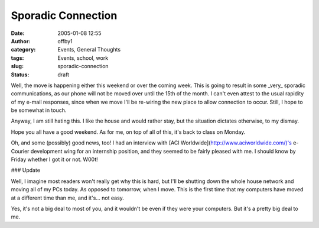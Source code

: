 Sporadic Connection
###################
:date: 2005-01-08 12:55
:author: offby1
:category: Events, General Thoughts
:tags: Events, school, work
:slug: sporadic-connection
:status: draft

Well, the move is happening either this weekend or over the coming week.
This is going to result in some \_very\_ sporadic communications, as our
phone will not be moved over until the 15th of the month. I can't even
attest to the usual rapidity of my e-mail responses, since when we move
I'll be re-wiring the new place to allow connection to occur. Still, I
hope to be somewhat in touch.

Anyway, I am still hating this. I like the house and would rather stay,
but the situation dictates otherwise, to my dismay.

Hope you all have a good weekend. As for me, on top of all of this, it's
back to class on Monday.

Oh, and some (possibly) good news, too! I had an interview with [ACI
Worldwide](http://www.aciworldwide.com/)'s e-Courier development wing
for an internship position, and they seemed to be fairly pleased with
me. I should know by Friday whether I got it or not. W00t!

### Update

Well, I imagine most readers won't really get why this is hard, but I'll
be shutting down the whole house network and moving all of my PCs today.
As opposed to tomorrow, when I move. This is the first time that my
computers have moved at a different time than me, and it's... not easy.

Yes, it's not a big deal to most of you, and it wouldn't be even if they
were your computers. But it's a pretty big deal to me.
